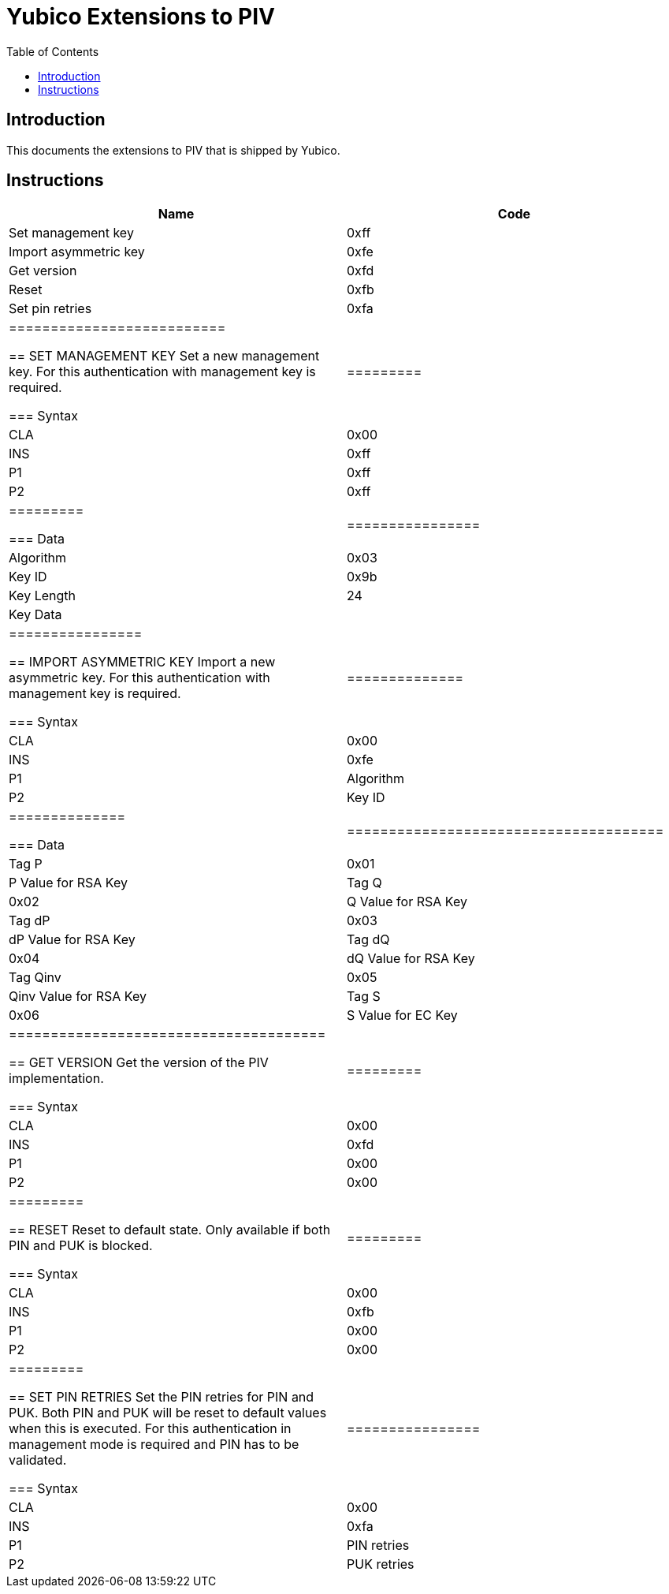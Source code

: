 = Yubico Extensions to PIV
:toc:
:toclevels: 1

== Introduction
This documents the extensions to PIV that is shipped by Yubico.

== Instructions

[options="header"]
|===========================
|Name                  |Code

|Set management key    |0xff
|Import asymmetric key |0xfe
|Get version           |0xfd
|Reset                 |0xfb
|Set pin retries       |0xfa
|==========================

== SET MANAGEMENT KEY
Set a new management key. For this authentication with management key is required.

=== Syntax
|=========
|CLA |0x00
|INS |0xff
|P1  |0xff
|P2  |0xff
|=========

=== Data
|================
|Algorithm  |0x03
|Key ID     |0x9b
|Key Length |24
|Key Data   |
|================


== IMPORT ASYMMETRIC KEY
Import a new asymmetric key. For this authentication with management key is required.

=== Syntax
|==============
|CLA |0x00
|INS |0xfe
|P1  |Algorithm
|P2  |Key ID
|==============

=== Data
|======================================
|Tag P    |0x01 |P Value for RSA Key
|Tag Q    |0x02 |Q Value for RSA Key
|Tag dP   |0x03 |dP Value for RSA Key
|Tag dQ   |0x04 |dQ Value for RSA Key
|Tag Qinv |0x05 |Qinv Value for RSA Key
|Tag S    |0x06 |S Value for EC Key
|======================================

== GET VERSION
Get the version of the PIV implementation.

=== Syntax
|=========
|CLA |0x00
|INS |0xfd
|P1  |0x00
|P2  |0x00
|=========

== RESET
Reset to default state. Only available if both PIN and PUK is blocked.

=== Syntax
|=========
|CLA |0x00
|INS |0xfb
|P1  |0x00
|P2  |0x00
|=========

== SET PIN RETRIES
Set the PIN retries for PIN and PUK. Both PIN and PUK will be reset to default values when this is executed. For this authentication in management mode is required and PIN has to be validated.

=== Syntax
|================
|CLA |0x00
|INS |0xfa
|P1  |PIN retries
|P2  |PUK retries
|================
